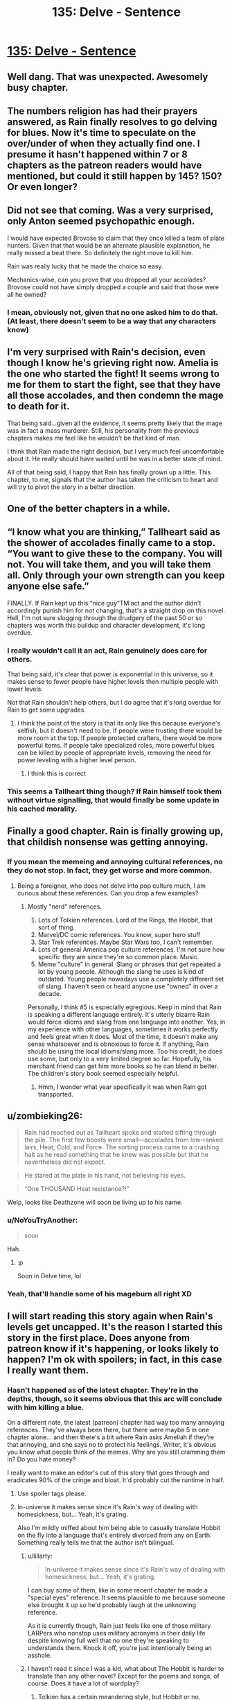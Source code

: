 #+TITLE: 135: Delve - Sentence

* [[https://www.royalroad.com/fiction/25225/delve/chapter/635133/135-sentence][135: Delve - Sentence]]
:PROPERTIES:
:Author: SyntaqMadeva
:Score: 47
:DateUnix: 1613898934.0
:DateShort: 2021-Feb-21
:END:

** Well dang. That was unexpected. Awesomely busy chapter.
:PROPERTIES:
:Author: SvalbardCaretaker
:Score: 13
:DateUnix: 1613900733.0
:DateShort: 2021-Feb-21
:END:


** The numbers religion has had their prayers answered, as Rain finally resolves to go delving for blues. Now it's time to speculate on the over/under of when they actually find one. I presume it hasn't happened within 7 or 8 chapters as the patreon readers would have mentioned, but could it still happen by 145? 150? Or even longer?
:PROPERTIES:
:Author: sohois
:Score: 14
:DateUnix: 1613906717.0
:DateShort: 2021-Feb-21
:END:


** Did not see that coming. Was a very surprised, only Anton seemed psychopathic enough.

I would have expected Brovose to claim that they once killed a team of plate hunters. Given that that would be an alternate plausible explanation, he really missed a beat there. So definitely the right move to kill him.

Rain was really lucky that he made the choice so easy.

Mechanics-wise, can you prove that you dropped all your accolades? Brovose could not have simply dropped a couple and said that those were all he owned?
:PROPERTIES:
:Author: DavidGretzschel
:Score: 13
:DateUnix: 1613944442.0
:DateShort: 2021-Feb-22
:END:

*** I mean, obviously not, given that no one asked him to do that. (At least, there doesn't seem to be a way that any characters know)
:PROPERTIES:
:Author: zombieking26
:Score: 2
:DateUnix: 1614041015.0
:DateShort: 2021-Feb-23
:END:


** I'm very surprised with Rain's decision, even though I know he's grieving right now. Amelia is the one who started the fight! It seems wrong to me for them to start the fight, see that they have all those accolades, and then condemn the mage to death for it.

That being said...given all the evidence, it seems pretty likely that the mage was in fact a mass murderer. Still, his personality from the previous chapters makes me feel like he wouldn't be that kind of man.

I think that Rain made the right decision, but I very much feel uncomfortable about it. He really should have waited until he was in a better state of mind.

All of that being said, I happy that Rain has finally grown up a little. This chapter, to me, signals that the author has taken the criticism to heart and will try to pivot the story in a better direction.
:PROPERTIES:
:Author: zombieking26
:Score: 6
:DateUnix: 1613929482.0
:DateShort: 2021-Feb-21
:END:


** One of the better chapters in a while.
:PROPERTIES:
:Author: FullHavoc
:Score: 12
:DateUnix: 1613905383.0
:DateShort: 2021-Feb-21
:END:


** “I know what you are thinking,” Tallheart said as the shower of accolades finally came to a stop. “You want to give these to the company. You will not. You will take them, and you will take them all. Only through your own strength can you keep anyone else safe.”

FINALLY. If Rain kept up this “nice guy”TM act and the author didn't accordingly punish him for not changing, that's a straight drop on this novel. Hell, I'm not sure slogging through the drudgery of the past 50 or so chapters was worth this buildup and character development, it's long overdue.
:PROPERTIES:
:Author: FallToTheGround
:Score: 18
:DateUnix: 1613905346.0
:DateShort: 2021-Feb-21
:END:

*** I really wouldn't call it an act, Rain genuinely does care for others.

That being said, it's clear that power is exponential in this universe, so it makes sense to fewer people have higher levels then multiple people with lower levels.

Not that Rain shouldn't help others, but I do agree that it's long overdue for Rain to get some upgrades.
:PROPERTIES:
:Author: zombieking26
:Score: 20
:DateUnix: 1613929586.0
:DateShort: 2021-Feb-21
:END:

**** I think the point of the story is that its only like this because everyone's selfish, but it doesn't need to be. If people were trusting there would be more room at the top. If people protected crafters, there would be more powerful items. If people take specialized roles, more powerful blues can be killed by people of appropriate levels, removing the need for power leveling with a higher level person.
:PROPERTIES:
:Author: p3t3r133
:Score: 3
:DateUnix: 1614196895.0
:DateShort: 2021-Feb-24
:END:

***** I think this is correct
:PROPERTIES:
:Author: TheColourOfHeartache
:Score: 1
:DateUnix: 1614327362.0
:DateShort: 2021-Feb-26
:END:


*** This seems a Tallheart thing though? If Rain himself took them without virtue signalling, that would finally be some update in his cached morality.
:PROPERTIES:
:Author: whats-a-monad
:Score: 1
:DateUnix: 1614256960.0
:DateShort: 2021-Feb-25
:END:


** Finally a good chapter. Rain is finally growing up, that childish nonsense was getting annoying.
:PROPERTIES:
:Author: fassina2
:Score: 8
:DateUnix: 1613906676.0
:DateShort: 2021-Feb-21
:END:

*** If you mean the memeing and annoying cultural references, no they do not stop. In fact, they get worse and more common.
:PROPERTIES:
:Author: poequestioner2
:Score: 7
:DateUnix: 1614102040.0
:DateShort: 2021-Feb-23
:END:

**** Being a foreigner, who does not delve into pop culture much, I am curious about these references. Can you drop a few examples?
:PROPERTIES:
:Author: whats-a-monad
:Score: 1
:DateUnix: 1614257095.0
:DateShort: 2021-Feb-25
:END:

***** Mostly "nerd" references.

1. Lots of Tolkien references. Lord of the Rings, the Hobbit, that sort of thing.
2. Marvel/DC comic references. You know, super hero stuff
3. Star Trek references. Maybe Star Wars too, I can't remember.
4. Lots of general America pop culture references. I'm not sure how specific they are since they're so common place. Music.
5. Meme "culture" in general. Slang or phrases that get repeated a lot by young people. Although the slang he uses is kind of outdated. Young people nowadays use a completely different set of slang. I haven't seen or heard anyone use "owned" in over a decade.

Personally, I think #5 is especially egregious. Keep in mind that Rain is speaking a different language entirely. It's utterly bizarre Rain would force idioms and slang from one language into another. Yes, in my experience with other languages, sometimes it works perfectly and feels great when it does. Most of the time, it doesn't make any sense whatsoever and is obnoxious to force it. If anything, Rain should be using the local idioms/slang more. Too his credit, he does use some, but only to a very limited degree so far. Hopefully, his merchant friend can get him more books so he can blend in better. The children's story book seemed especially helpful.
:PROPERTIES:
:Author: poequestioner2
:Score: 2
:DateUnix: 1614273937.0
:DateShort: 2021-Feb-25
:END:

****** Hmm, I wonder what year specifically it was when Rain got transported.
:PROPERTIES:
:Author: HantuAnggara
:Score: 1
:DateUnix: 1614497076.0
:DateShort: 2021-Feb-28
:END:


** u/zombieking26:
#+begin_quote
  Rain had reached out as Tallheart spoke and started sifting through the pile. The first few boosts were small---accolades from low-ranked lairs, Heat, Cold, and Force. The sorting process came to a crashing halt as he read something that he knew was possible but that he nevertheless did not expect.
#+end_quote

 

#+begin_quote
  He stared at the plate in his hand, not believing his eyes.
#+end_quote

 

#+begin_quote
  “One THOUSAND Heat resistance?!”
#+end_quote

Welp, looks like Deathzone will soon be living up to his name.
:PROPERTIES:
:Author: zombieking26
:Score: 7
:DateUnix: 1613929785.0
:DateShort: 2021-Feb-21
:END:

*** u/NoYouTryAnother:
#+begin_quote
  soon
#+end_quote

Hah.
:PROPERTIES:
:Author: NoYouTryAnother
:Score: 9
:DateUnix: 1613939034.0
:DateShort: 2021-Feb-21
:END:

**** :p

Soon in Delve time, lol
:PROPERTIES:
:Author: zombieking26
:Score: 3
:DateUnix: 1613953973.0
:DateShort: 2021-Feb-22
:END:


*** Yeah, that'll handle some of his mageburn all right XD
:PROPERTIES:
:Author: Luminous_Lead
:Score: 1
:DateUnix: 1613971089.0
:DateShort: 2021-Feb-22
:END:


** I will start reading this story again when Rain's levels get uncapped. It's the reason I started this story in the first place. Does anyone from patreon know if it's happening, or looks likely to happen? I'm ok with spoilers; in fact, in this case I really want them.
:PROPERTIES:
:Author: mightykushthe1st
:Score: 9
:DateUnix: 1613910776.0
:DateShort: 2021-Feb-21
:END:

*** Hasn't happened as of the latest chapter. They're in the depths, though, so it seems obvious that this arc will conclude with him killing a blue.

On a different note, the latest (patreon) chapter had way too many annoying references. They've always been there, but there were maybe 5 in one chapter alone... and then there's a bit where Rain asks Ameliah if they're that annoying, and she says no to protect his feelings. Writer, it's obvious you know what people think of the memes. Why are you still cramming them in? Do you hate money?

I really want to make an editor's cut of this story that goes through and eradicates 90% of the cringe and bloat. It'd probably cut the runtime in half.
:PROPERTIES:
:Author: echemon
:Score: 21
:DateUnix: 1613911528.0
:DateShort: 2021-Feb-21
:END:

**** Use spoiler tags please.
:PROPERTIES:
:Author: Veedrac
:Score: 14
:DateUnix: 1613915633.0
:DateShort: 2021-Feb-21
:END:


**** In-universe it makes sense since it's Rain's way of dealing with homesickness, but... Yeah, it's grating.

Also I'm mildly miffed about him being able to casually translate Hobbit on the fly into a language that's entirely divorced from any on Earth. Something really tells me that the author isn't bilingual.
:PROPERTIES:
:Author: Menolith
:Score: 8
:DateUnix: 1613915607.0
:DateShort: 2021-Feb-21
:END:

***** u/lillarty:
#+begin_quote
  In-universe it makes sense since it's Rain's way of dealing with homesickness, but... Yeah, it's grating.
#+end_quote

I can buy some of them, like in some recent chapter he made a "special eyes" reference. It seems plausible to me because someone else brought it up so he'd probably laugh at the unknowing reference.

As it is currently though, Rain just feels like one of those military LARPers who nonstop uses military acronyms in their daily life despite knowing full well that no one they're speaking to understands them. Knock it off, you're just intentionally being an asshole.
:PROPERTIES:
:Author: lillarty
:Score: 5
:DateUnix: 1614098784.0
:DateShort: 2021-Feb-23
:END:


***** I haven't read it since I was a kid, what about The Hobbit is harder to translate than any other novel? Except for the poems and songs, of course. Does it have a lot of wordplay?
:PROPERTIES:
:Author: echemon
:Score: 1
:DateUnix: 1613916071.0
:DateShort: 2021-Feb-21
:END:

****** Tolkien has a certain meandering style, but Hobbit or no, translating things is difficult because languages approach things in wildly different ways. There's endless nuance to the different word choices, so the process of translation requires a huge amount of creative effort because you essentially have to rewrite the entire text without actually rewriting it.

Like, take the word "meander" there. Even though it's my native language, I have no idea what Finnish word I'd use for that. "Kuljeskella" is more like... moseying around with lazy connotations. "Vaellella" is closer, but that's a more weighty and introspective sort of "journeying." "Haahuilla" has similar vibes of aimless wandering, but it's more clueless than aimless. And so on.
:PROPERTIES:
:Author: Menolith
:Score: 16
:DateUnix: 1613917795.0
:DateShort: 2021-Feb-21
:END:

******* I suppose it makes sense. The languages I know all have germanic/latin roots, so there's usually a similar-rooted word at hand- wandern in German has similar connotations (and sounds like it has the same origin) as meander.

(I just looked it up, meander comes from French. Oh well, wandern still gets the point across).

I get what you mean, though. The words of a language form a basis for describing/partitioning reality, and when the bases of two different languages don't commute, your only choice to be accurate might be to use 10 words where the original language used 1- which you can't really do, so you have to trade off verbosity and elegance versus accuracy. Interesting problem!
:PROPERTIES:
:Author: echemon
:Score: 3
:DateUnix: 1613924479.0
:DateShort: 2021-Feb-21
:END:


*** I'd recommend waiting a month to start reading again to anyone who hasn't liked the pace of the story so far. I did that a month or so ago and I enjoyed it more when I started again.
:PROPERTIES:
:Author: plutonicHumanoid
:Score: 2
:DateUnix: 1613934117.0
:DateShort: 2021-Feb-21
:END:


*** I mean, the accolades he just received just probably upped his power by a factor of 2. He is also likely about to spend the next chapter chapters doing some number-math on best accolade combinations etc.
:PROPERTIES:
:Author: AccomplishedAd253
:Score: 1
:DateUnix: 1613913939.0
:DateShort: 2021-Feb-21
:END:


*** His power will never be /un/capped -- that's not how the system works -- so if that's your bar then you should bail. His cap will apparently get /raised/ in the medium future, as that's the point of the trip into the depths. When he gets to 25 or 26 his power goes way up, more than linearly, so maybe that's what you're actually looking for?
:PROPERTIES:
:Author: eaglejarl
:Score: 1
:DateUnix: 1613996436.0
:DateShort: 2021-Feb-22
:END:

**** I think you took my post too literally. When I said uncapped, I meant uncapped from what its capped at now, not infinite levels.
:PROPERTIES:
:Author: mightykushthe1st
:Score: 6
:DateUnix: 1614013693.0
:DateShort: 2021-Feb-22
:END:


** Well handled. Rain values human life, and the virtues of civilization, but when pushed into a corner and forced to choose, he realizes that he has to shut up and multiply... And that it sucks regardless. Hopefully he will develop abilities that prevent ever being forced to do this again.
:PROPERTIES:
:Author: lsparrish
:Score: 2
:DateUnix: 1613947512.0
:DateShort: 2021-Feb-22
:END:


** Well, I guess this'll make the haters happy, but now I'm getting worried. I liked optimistic, idealistic Rain. I thought he was on to something with power through community and party synergy and whatnot. I don't want him to go all murderhobo dictator.

Sure, he can go raise his cap, but I don't want him to give up on Ascension and democracy and his ideals. Hopefully when Ameliah and Dozer get better he'll calm back down.
:PROPERTIES:
:Author: RiOrius
:Score: 3
:DateUnix: 1613932735.0
:DateShort: 2021-Feb-21
:END:

*** If Brovose drops a respec (or Anton and Hegar did and Tallheart stonewalled Mariah) and he hogs it, I'd be really annoyed, though. Who knows what Mariahs level cap is? Possibly higher than his own.

But yeah, exponential growth makes for some odd min-maxing that might conflict theoretically conflict with the ideals of the Rain-King. But not as much as Tallheart thinks. And completely hogging them, keeping what's available a secret? Would mean the end of Ascension. And this world is heavily underestimating synergy. Accolades can be freely dropped and exchanged. I think Rain should hold most of them and force Ascension members to push themselves harder. Tarny was straight up planning to replicate his build! Could easily make Tarny let him pick the same metamagic, but picking his auras, so that they have full coverage together. Val is probably as tryhard as it gets. But he too must overcome a weakness of character. He must be forced to learn calculus and think mathematically! Otherwise he's not worthy of the accolades and will never be ready to face his daddy issues. Get gud, Val!

So I don't quite see that there's a resource conflict, after all? Except you can't easily hogtie a higher level blue, to maximize level yield. Too dangerous.
:PROPERTIES:
:Author: DavidGretzschel
:Score: 1
:DateUnix: 1613993701.0
:DateShort: 2021-Feb-22
:END:


*** Are you under the impression that democracy is incompatible with the death penalty? Because if so I have something to share with you about our world.
:PROPERTIES:
:Author: lillarty
:Score: 1
:DateUnix: 1614099146.0
:DateShort: 2021-Feb-23
:END:


** Didn't make it this time.
:PROPERTIES:
:Author: reddituser52
:Score: -3
:DateUnix: 1613919585.0
:DateShort: 2021-Feb-21
:END:

*** Why don't you just script it? Royalroad has an RSS feed, too. Combine that with =rsscat=, and you're good to go.
:PROPERTIES:
:Author: whats-a-monad
:Score: 3
:DateUnix: 1614257242.0
:DateShort: 2021-Feb-25
:END:
